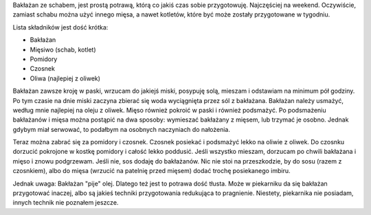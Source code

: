 .. title: Bakłażan w pomidorach ze schabem
.. slug: baklazan-w-pomidorach-ze-schabem
.. date: 2011/03/20 12:03:31
.. tags: przepis, kuchnia, bakłażan, pomidor
.. link:
.. description: Bakłażan ze schabem, jest prostą potrawą, którą co jakiś czas sobie przygotowuję. Najczęściej na weekend. Oczywiście, zamiast schabu można użyć innego mięsa, a nawet kotletów, które być może zostały przygotowane w tygodniu.

Bakłażan ze schabem, jest prostą potrawą, którą co jakiś czas sobie
przygotowuję. Najczęściej na weekend. Oczywiście, zamiast schabu można
użyć innego mięsa, a nawet kotletów, które być może zostały przygotowane
w tygodniu.

Lista składników jest dość krótka:

-  Bakłażan
-  Mięsiwo (schab, kotlet)
-  Pomidory
-  Czosnek
-  Oliwa (najlepiej z oliwek)

Bakłażan zawsze kroję w paski, wrzucam do jakiejś miski, posypuję solą,
mieszam i odstawiam na minimum pół godziny. Po tym czasie na dnie miski
zaczyna zbierać się woda wyciągnięta przez sól z bakłażana. Bakłażan
należy usmażyć, według mnie najlepiej na oleju z oliwek. Mięso również
pokroić w paski i również podsmażyć. Po podsmażeniu bakłażanów i mięsa
można postąpić na dwa sposoby: wymieszać bakłażany z mięsem, lub trzymać
je osobno. Jednak gdybym miał serwować, to podałbym na osobnych
naczyniach do nałożenia.

Teraz można zabrać się za pomidory i czosnek. Czosnek posiekać i
podsmażyć lekko na oliwie z oliwek. Do czosnku dorzucić pokrojone w
kostkę pomidory i całość lekko poddusić. Jeśli wszystko mieszam,
dorzucam po chwili bakłażana i mięso i znowu podgrzewam. Jeśli nie, sos
dodaję do bakłażanów. Nic nie stoi na przeszkodzie, by do sosu (razem z
czosnkiem), albo do mięsa (wrzucić na patelnię przed mięsem) dodać
trochę posiekanego imbiru.

Jednak uwaga: Bakłażan "pije" olej. Dlatego też jest to potrawa dość
tłusta. Może w piekarniku da się bakłażan przygotować inaczej, albo są
jakieś techniki przygotowania redukująca to pragnienie. Niestety,
piekarnika nie posiadam, innych technik nie poznałem jeszcze.
